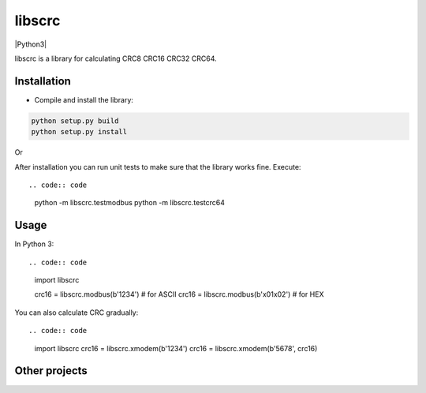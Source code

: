 libscrc
=======

|Python3|

libscrc is a library for calculating CRC8 CRC16 CRC32 CRC64.

Installation
------------

* Compile and install the library::

.. code:: bash

    python setup.py build
    python setup.py install

Or

.. code:: bash
    pip3 install libscrc

  you will need the administrative privileges to execute the last command.

After installation you can run unit tests to make sure that the library works fine.  Execute::

.. code:: code
    python -m libscrc.testmodbus
    python -m libscrc.testcrc64

Usage
-----

In Python 3::

.. code:: code

    import libscrc

    crc16 = libscrc.modbus(b'1234')  # for ASCII
    crc16 = libscrc.modbus(b'\x01\x02')  # for HEX

You can also calculate CRC gradually::

.. code:: code

    import libscrc
    crc16 = libscrc.xmodem(b'1234')
    crc16 = libscrc.xmodem(b'5678', crc16)
  
Other projects
--------------

  